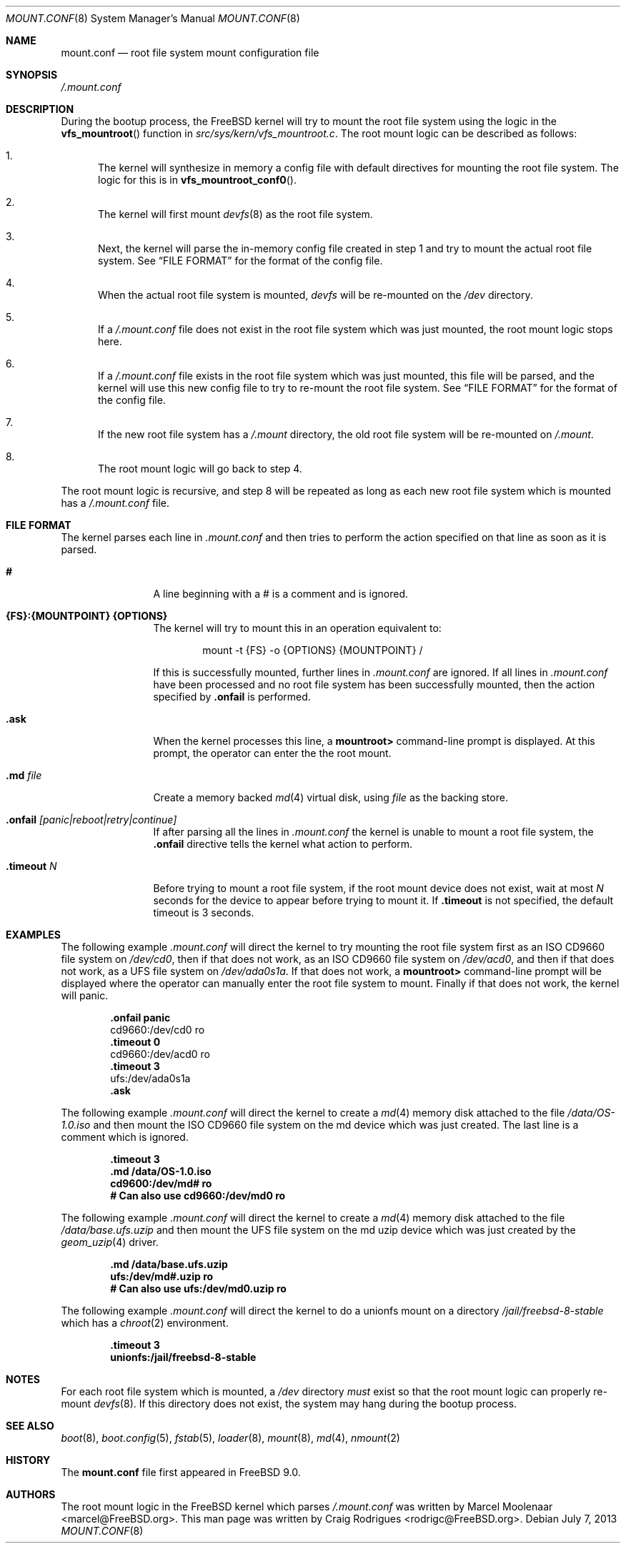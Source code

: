 .\" Copyright (c) 2013 Marcel Moolenaar
.\" Copyright (c) 2013 Craig Rodrigues
.\" All rights reserved.
.\"
.\" Redistribution and use in source and binary forms, with or without
.\" modification, are permitted provided that the following conditions
.\" are met:
.\" 1. Redistributions of source code must retain the above copyright
.\"    notice, this list of conditions and the following disclaimer.
.\" 2. Redistributions in binary form must reproduce the above copyright
.\"    notice, this list of conditions and the following disclaimer in the
.\"    documentation and/or other materials provided with the distribution.
.\"
.\" THIS SOFTWARE IS PROVIDED BY THE AUTHORS AND CONTRIBUTORS ``AS IS'' AND
.\" ANY EXPRESS OR IMPLIED WARRANTIES, INCLUDING, BUT NOT LIMITED TO, THE
.\" IMPLIED WARRANTIES OF MERCHANTABILITY AND FITNESS FOR A PARTICULAR PURPOSE
.\" ARE DISCLAIMED.  IN NO EVENT SHALL THE AUTHORS OR CONTRIBUTORS BE LIABLE
.\" FOR ANY DIRECT, INDIRECT, INCIDENTAL, SPECIAL, EXEMPLARY, OR CONSEQUENTIAL
.\" DAMAGES (INCLUDING, BUT NOT LIMITED TO, PROCUREMENT OF SUBSTITUTE GOODS
.\" OR SERVICES; LOSS OF USE, DATA, OR PROFITS; OR BUSINESS INTERRUPTION)
.\" HOWEVER CAUSED AND ON ANY THEORY OF LIABILITY, WHETHER IN CONTRACT, STRICT
.\" LIABILITY, OR TORT (INCLUDING NEGLIGENCE OR OTHERWISE) ARISING IN ANY WAY
.\" OUT OF THE USE OF THIS SOFTWARE, EVEN IF ADVISED OF THE POSSIBILITY OF
.\" SUCH DAMAGE.
.\"
.\" $FreeBSD$
.\"
.\"
.Dd July 7, 2013
.Dt MOUNT.CONF 8
.Os
.Sh NAME
.Nm mount.conf
.Nd root file system mount configuration file
.Sh SYNOPSIS
.Pa /.mount.conf
.Sh DESCRIPTION
During the bootup process, the
.Fx
kernel will try to mount the root file system
using the logic in the
.Fn vfs_mountroot
function in
.Pa src/sys/kern/vfs_mountroot.c .
The root mount logic can be described as follows:
.Bl -enum 
.It
The kernel will synthesize in memory a config file
with default directives for mounting
the root file system.
The logic for this is in
.Fn vfs_mountroot_conf0 .
.It
The kernel will first mount
.Xr devfs 8
as the root file system.
.It
Next, the kernel will parse the in-memory config file created in step 1
and try to mount the actual root file system.
See
.Sx FILE FORMAT 
for the format of the config file.
.It
When the actual root file system is mounted,
.Xr devfs
will be re-mounted on the
.Pa /dev
directory.
.It
If a 
.Pa /.mount.conf
file does not exist in the root file system which was
just mounted, the root mount logic stops here.
.It
If a
.Pa /.mount.conf
file exists in the root file system which was just mounted,
this file will be parsed, and the kernel will use this new config
file to try to re-mount the root file system.
See
.Sx FILE FORMAT
for the format of the config file.
.It
If the new root file system has a
.Pa /.mount
directory, the old root file system will be re-mounted
on
.Pa /.mount .
.It
The root mount logic will go back to step 4.
.El
.Pp
The root mount logic is recursive, and step 8 will
be repeated as long as each new root file system
which is mounted has a
.Pa /.mount.conf
file.
.Sh FILE FORMAT
The kernel parses each line in
.Pa .mount.conf
and then tries to perform the action specified on that line as soon as it is parsed.
.Bl -tag -width "XXXXXXXXXX"
.It Ic #
A line beginning with a # is a comment and is ignored.
.It Ic {FS}:{MOUNTPOINT} {OPTIONS}
The kernel will try to mount this in an
operation equivalent to:
.Bd -literal -offset indent
mount -t {FS} -o {OPTIONS} {MOUNTPOINT} /
.Ed
.Pp
If this is successfully mounted,
further lines in 
.Pa .mount.conf
are ignored.
If all lines in
.Pa .mount.conf
have been processed and no root file system has been successfully
mounted, then the action specified by
.Ic .onfail
is performed.
.It Ic .ask
When the kernel processes this line, a
.Li mountroot>
command-line prompt is displayed.
At this prompt, the operator can enter the
the root mount.
.It Ic .md Ar file
Create a memory backed
.Xr md 4
virtual disk, using
.Ar file
as the backing store.
.It Ic .onfail Ar [panic|reboot|retry|continue]
If after parsing all the lines in
.Pa .mount.conf
the kernel is unable to mount a root file system,
the
.Ic .onfail
directive tells the kernel what action to perform.
.It Ic .timeout Ar N
Before trying to mount a root file system,
if the root mount device does not exist, wait at most
.Ar N
seconds for the device to appear before trying to mount it.
If
.Ic .timeout
is not specified, the default timeout is 3 seconds.
.El
.Sh EXAMPLES
The following example
.Pa .mount.conf
will direct the kernel to try mounting the root file system
first as an ISO CD9660 file system on
.Pa /dev/cd0 ,
then if that does not work, as an ISO CD9660 file system on
.Pa /dev/acd0 ,
and then if that does not work, as a UFS file system on
.Pa /dev/ada0s1a .
If that does not work, a
.Li mountroot>
command-line prompt will be displayed where the operator
can manually enter the root file system to mount.
Finally if that does not work, the kernel will panic.
.Bd -literal -offset indent
.Li .onfail panic
.LI .timeout 3
cd9660:/dev/cd0 ro
.Li .timeout 0
cd9660:/dev/acd0 ro
.Li .timeout 3
ufs:/dev/ada0s1a
.Li .ask
.Ed
.Pp
The following example
.Pa .mount.conf
will direct the kernel to create a
.Xr md 4
memory disk attached to the file
.Pa /data/OS-1.0.iso
and then mount the ISO CD9660 file system
on the md device which was just created.
The last line is a comment which is ignored.
.Bd -literal -offset indent
.Li .timeout 3
.Li .md /data/OS-1.0.iso
.Li cd9600:/dev/md# ro
.Li # Can also use cd9660:/dev/md0 ro
.Ed
.Pp
The following example
.Pa .mount.conf
will direct the kernel to create a
.Xr md 4
memory disk attached to the file
.Pa /data/base.ufs.uzip
and then mount the UFS file system
on the md uzip device which was just created
by the
.Xr geom_uzip 4
driver.
.Bd -literal -offset indent
.Li .md /data/base.ufs.uzip
.Li ufs:/dev/md#.uzip ro
.Li # Can also use ufs:/dev/md0.uzip ro
.Ed
.Pp
The following example
.Pa .mount.conf
will direct the kernel to do a unionfs
mount on a directory
.Pa /jail/freebsd-8-stable
which has a 
.Xr chroot 2
environment.
.Bd -literal -offset indent
.Li .timeout 3
.Li unionfs:/jail/freebsd-8-stable
.Ed
.Sh NOTES
For each root file system which is mounted, a
.Pa /dev
directory
.Em must
exist so that the root mount logic can properly re-mount
.Xr devfs 8 .
If this directory does not exist, the system
may hang during the bootup process.
.Sh SEE ALSO
.Xr boot 8 ,
.Xr boot.config 5 ,
.Xr fstab 5 ,
.Xr loader 8 ,
.Xr mount 8 ,
.Xr md 4 ,
.Xr nmount 2
.Sh HISTORY
The
.Nm
file first appeared in
.Fx 9.0 .
.Sh AUTHORS
.An -nosplit
The root mount logic in the
.Fx
kernel which parses
.Pa /.mount.conf
was written by
.An Marcel Moolenaar Aq marcel@FreeBSD.org .
This man page was written by
.An Craig Rodrigues Aq rodrigc@FreeBSD.org .
